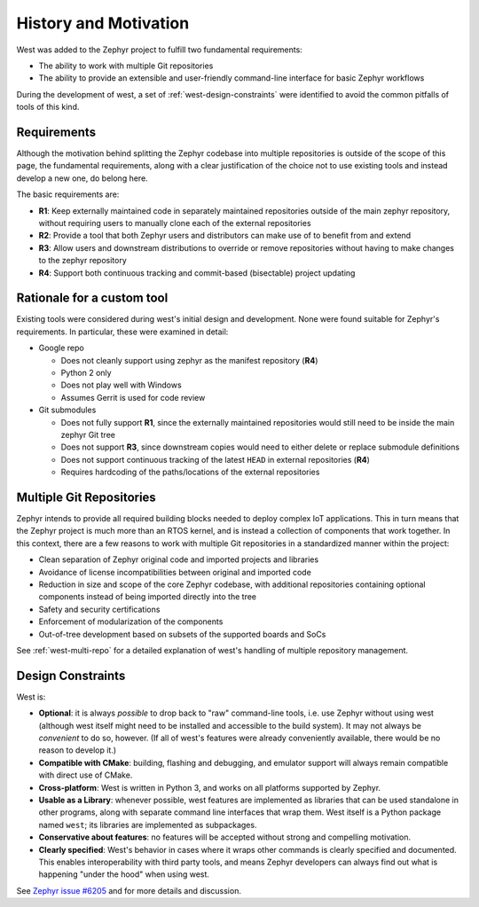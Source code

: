 .. _west-history:

History and Motivation
######################

West was added to the Zephyr project to fulfill two fundamental requirements:

* The ability to work with multiple Git repositories
* The ability to provide an extensible and user-friendly command-line interface
  for basic Zephyr workflows

During the development of west, a set of :ref:`west-design-constraints` were
identified to avoid the common pitfalls of tools of this kind.

Requirements
************

Although the motivation behind splitting the Zephyr codebase into multiple
repositories is outside of the scope of this page, the fundamental requirements,
along with a clear justification of the choice not to use existing tools and
instead develop a new one, do belong here.

The basic requirements are:

* **R1**: Keep externally maintained code in separately maintained repositories
  outside of the main zephyr repository, without requiring users to manually
  clone each of the external repositories
* **R2**: Provide a tool that both Zephyr users and distributors can make use of
  to benefit from and extend
* **R3**: Allow users and downstream distributions to override or remove
  repositories without having to make changes to the zephyr repository
* **R4**: Support both continuous tracking and commit-based (bisectable) project
  updating


Rationale for a custom tool
***************************

Existing tools were considered during west's initial design and development.
None were found suitable for Zephyr's requirements. In particular, these were
examined in detail:

* Google repo

  - Does not cleanly support using zephyr as the manifest repository (**R4**)
  - Python 2 only
  - Does not play well with Windows
  - Assumes Gerrit is used for code review

* Git submodules

  - Does not fully support **R1**, since the externally maintained repositories
    would still need to be inside the main zephyr Git tree
  - Does not support **R3**, since downstream copies would need to either
    delete or replace submodule definitions
  - Does not support continuous tracking of the latest ``HEAD`` in external
    repositories (**R4**)
  - Requires hardcoding of the paths/locations of the external repositories

Multiple Git Repositories
*************************

Zephyr intends to provide all required building blocks needed to deploy complex
IoT applications. This in turn means that the Zephyr project is much more than
an RTOS kernel, and is instead a collection of components that work together.
In this context, there are a few reasons to work with multiple Git
repositories in a standardized manner within the project:

* Clean separation of Zephyr original code and imported projects and libraries
* Avoidance of license incompatibilities between original and imported code
* Reduction in size and scope of the core Zephyr codebase, with additional
  repositories containing optional components instead of being imported
  directly into the tree
* Safety and security certifications
* Enforcement of modularization of the components
* Out-of-tree development based on subsets of the supported boards and SoCs

See :ref:`west-multi-repo` for a detailed explanation of west's handling of
multiple repository management.

.. _west-design-constraints:

Design Constraints
******************

West is:

- **Optional**: it is always *possible* to drop back to "raw"
  command-line tools, i.e. use Zephyr without using west (although west itself
  might need to be installed and accessible to the build system). It may not
  always be *convenient* to do so, however. (If all of west's features
  were already conveniently available, there would be no reason to
  develop it.)

- **Compatible with CMake**: building, flashing and debugging, and
  emulator support will always remain compatible with direct use of
  CMake.

- **Cross-platform**: West is written in Python 3, and works on all
  platforms supported by Zephyr.

- **Usable as a Library**: whenever possible, west features are
  implemented as libraries that can be used standalone in other
  programs, along with separate command line interfaces that wrap
  them.  West itself is a Python package named ``west``; its libraries
  are implemented as subpackages.

- **Conservative about features**: no features will be accepted without
  strong and compelling motivation.

- **Clearly specified**: West's behavior in cases where it wraps other
  commands is clearly specified and documented. This enables
  interoperability with third party tools, and means Zephyr developers
  can always find out what is happening "under the hood" when using west.

See `Zephyr issue #6205`_ and for more details and discussion.

.. _Zephyr issue #6205:
   https://github.com/zephyrproject-rtos/zephyr/issues/6205
